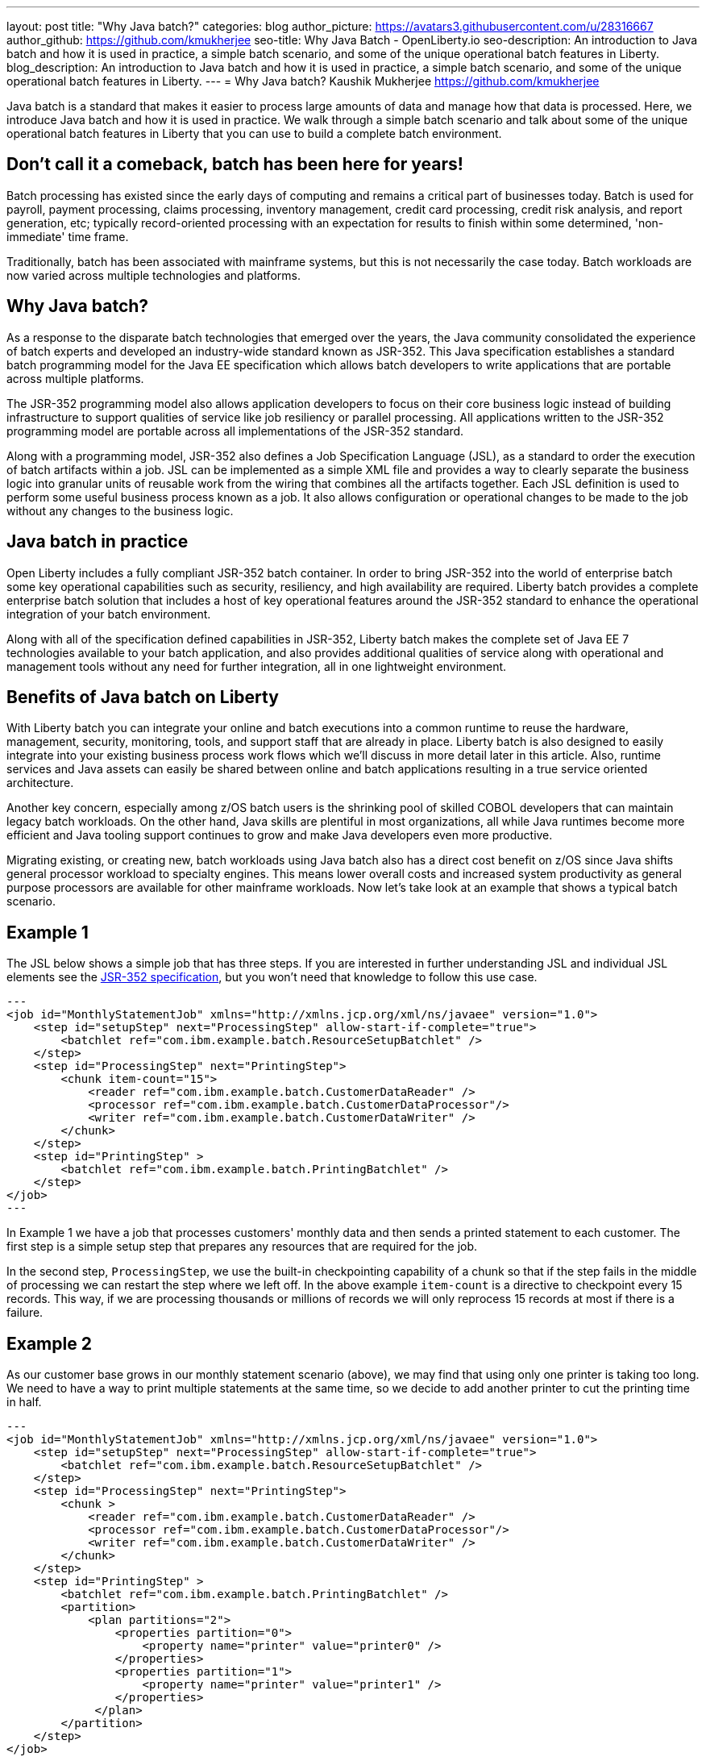 ---
layout: post
title: "Why Java batch?"
categories: blog
author_picture: https://avatars3.githubusercontent.com/u/28316667
author_github: https://github.com/kmukherjee
seo-title: Why Java Batch - OpenLiberty.io
seo-description: An introduction to Java batch and how it is used in practice, a simple batch scenario, and some of the unique operational batch features in Liberty.
blog_description: An introduction to Java batch and how it is used in practice, a simple batch scenario, and some of the unique operational batch features in Liberty.
---
= Why Java batch?
Kaushik Mukherjee <https://github.com/kmukherjee>

Java batch is a standard that makes it easier to process large amounts of data and manage how that data is processed. Here, we introduce Java batch and how it is used in practice. We walk through a simple batch scenario and talk about some of the unique operational batch features in Liberty that you can use to build a complete batch environment.

== Don't call it a comeback, batch has been here for years!

Batch processing has existed since the early days of computing and remains a critical part of businesses today. Batch is used for payroll, payment processing, claims processing, inventory management, credit card processing, credit risk analysis, and report generation, etc; typically record-oriented processing with an expectation for results to finish within some determined, 'non-immediate' time frame.

Traditionally, batch has been associated with mainframe systems, but this is not necessarily the case today. Batch workloads are now varied across multiple technologies and platforms.

== Why Java batch?

As a response to the disparate batch technologies that emerged over the years, the Java community consolidated the experience of batch experts and developed an industry-wide standard known as JSR-352. This Java specification establishes a standard batch programming model for the Java EE specification which allows batch developers to write applications that are portable across multiple platforms.

The JSR-352 programming model also allows application developers to focus on their core business logic instead of building infrastructure to support qualities of service like job resiliency or parallel processing. All applications written to the JSR-352 programming model are portable across all implementations of the JSR-352 standard.

Along with a programming model, JSR-352 also defines a Job Specification Language (JSL), as a standard to order the execution of batch artifacts within a job. JSL can be implemented as a simple XML file and provides a way to clearly separate the business logic into granular units of reusable work from the wiring that combines all the artifacts together. Each JSL definition is used to perform some useful business process known as a job. It also allows configuration or operational changes to be made to the job without any changes to the business logic.

== Java batch in practice

Open Liberty includes a fully compliant JSR-352 batch container. In order to bring JSR-352 into the world of enterprise batch some key operational capabilities such as security, resiliency, and high availability are required. Liberty batch provides a complete enterprise batch solution that includes a host of key operational features around the JSR-352 standard to enhance the operational integration of your batch environment.

Along with all of the specification defined capabilities in JSR-352, Liberty batch makes the complete set of Java EE 7 technologies available to your batch application, and also provides additional qualities of service along with operational and management tools without any need for further integration, all in one lightweight environment.

== Benefits of Java batch on Liberty

With Liberty batch you can integrate your online and batch executions into a common runtime to reuse the hardware, management, security, monitoring, tools, and support staff that are already in place. Liberty batch is also designed to easily integrate into your existing business process work flows which we'll discuss in more detail later in this article. Also, runtime services and Java assets can easily be shared between online and batch applications resulting in a true service oriented architecture.

Another key concern, especially among z/OS batch users is the shrinking pool of skilled COBOL developers that can maintain legacy batch workloads. On the other hand, Java skills are plentiful in most organizations, all while Java runtimes become more efficient and Java tooling support continues to grow and make Java developers even more productive.

Migrating existing, or creating new, batch workloads using Java batch also has a direct cost benefit on z/OS since Java shifts general processor workload to specialty engines. This means lower overall costs and increased system productivity as general purpose processors are available for other mainframe workloads. Now let's take look at an example that shows a typical batch scenario.

== Example 1

The JSL below shows a simple job that has three steps. If you are interested in further understanding JSL and individual JSL elements see the link:https://jcp.org/aboutJava/communityprocess/final/jsr352/index.html[JSR-352 specification], but you won't need that knowledge to follow this use case.

[source,xml]
--- 
<job id="MonthlyStatementJob" xmlns="http://xmlns.jcp.org/xml/ns/javaee" version="1.0">
    <step id="setupStep" next="ProcessingStep" allow-start-if-complete="true">
        <batchlet ref="com.ibm.example.batch.ResourceSetupBatchlet" />
    </step>
    <step id="ProcessingStep" next="PrintingStep">
        <chunk item-count="15">
            <reader ref="com.ibm.example.batch.CustomerDataReader" />
            <processor ref="com.ibm.example.batch.CustomerDataProcessor"/>
            <writer ref="com.ibm.example.batch.CustomerDataWriter" />
        </chunk>
    </step>
    <step id="PrintingStep" >
        <batchlet ref="com.ibm.example.batch.PrintingBatchlet" />
    </step>
</job>
---

In Example 1 we have a job that processes customers' monthly data and then sends a printed statement to each customer. The first step is a simple setup step that prepares any resources that are required for the job.

In the second step, `ProcessingStep`, we use the built-in checkpointing capability of a chunk so that if the step fails in the middle of processing we can restart the step where we left off. In the above example `item-count` is a directive to checkpoint every 15 records. This way, if we are processing thousands or millions of records we will only reprocess 15 records at most if there is a failure.


== Example 2

As our customer base grows in our monthly statement scenario (above), we may find that using only one printer is taking too long. We need to have a way to print multiple statements at the same time, so we decide to add another printer to cut the printing time in half.

[source, xml]
--- 
<job id="MonthlyStatementJob" xmlns="http://xmlns.jcp.org/xml/ns/javaee" version="1.0">
    <step id="setupStep" next="ProcessingStep" allow-start-if-complete="true">
        <batchlet ref="com.ibm.example.batch.ResourceSetupBatchlet" />
    </step>
    <step id="ProcessingStep" next="PrintingStep">
        <chunk >
            <reader ref="com.ibm.example.batch.CustomerDataReader" />
            <processor ref="com.ibm.example.batch.CustomerDataProcessor"/>
            <writer ref="com.ibm.example.batch.CustomerDataWriter" />
        </chunk>
    </step>
    <step id="PrintingStep" >
        <batchlet ref="com.ibm.example.batch.PrintingBatchlet" />
        <partition>
            <plan partitions="2">
                <properties partition="0">
                    <property name="printer" value="printer0" />
                </properties>
                <properties partition="1">
                    <property name="printer" value="printer1" />
                </properties>
             </plan>
        </partition>
    </step>
</job>
---

In Example 2, you can see that we added a partition to the printing step. The plan tells the batch container to split the printing step into two partitions and to send all work in partition 0 to printer 0, and all work in partition 1 to printer 1. Without making any changes to the code we notify the batch container that we want to print our statements in parallel.

The batch container manages the parallel threads in each of the partitions. This means that a batch operations team can easily make changes to the batch work flow without waiting for the batch developer to make any changes, further reducing operational overhead. All of the above features are part of the JSR-352 standard and are common to all JSR-352 implementations.

== Liberty batch features
As we previously discussed, Liberty batch builds on the JSR-352 standard to provide a complete batch solution. Here are some of the key features that are unique to Liberty batch that make it an enterprise class batch runtime by providing an ecosystem around security, integration, scaling, auditing, and tooling:

Role-based security:: You can secure the Liberty batch environment using role-based security. Users can be a part of one or more possible batch roles: `batchAdmin`, `batchSubmitter`, and `batchMonitor`.By configuring a user registry and authorization roles, an administrator can restrict access to batch operations and job instance data through the batch REST API or JobOperator interface. Security is included as part of batch right out of the box and it is easy to configure through using Liberty's basic registry. As your batch users grow you can easily switch over to a LDAP user registry or SAF registry on z/OS.

Batch REST API:: The batch REST API provides a complete set of operations to securely manage your batch environment. The REST interface gives you the flexibility to use your favorite REST client or scripting language to remotely manage your jobs. It provides start/submit, stop, restart functions along with the ability to view job execution status and other detailed execution data as well as job logs.

Job logging:: Use job logging to audit your batch jobs and debug potential problems in your batch applications. As your applications progress from development to production you can fine-tune the level of logging to suit your auditing needs.

Multi-server support:: Adding the batch management feature enables multi-server batch functionality. This provides a way to build a robust, highly available, and highly scalable batch topology. The Liberty batch multi-server support can be used with standalone Liberty servers or in conjunction with Liberty collectives for more centralized administration.

Batch manager command line interface:: A command line utility (‘batchManager’) is a convenient mechanism for using the remote management API. The batch manager is a natural integration point with your existing business process work flows and external schedulers since it can be used to wait for job completion and to propagate return codes back to your existing workload automation.


// WDT batch tools:: WebSphere Developer Tools includes batch tools to help you get started with developing a batch application. They enable you to create batch applications using the JSR-352 programming model interfaces and compose jobs using JSL job definitions. You can then use the tools to easily deploy and test your application on a local or remote Liberty server. For more information on WDT and Liberty batch we'll have a more detailed post on "How to write a Java Batch application using the Developer Tools" coming soon.

The Liberty batch container provides a standards-based approach to developing batch applications that can be securely managed and scaled into a highly available topology. Whether you are generating internal reports or processing loan applications, Liberty Java batch can be a powerful tool.
